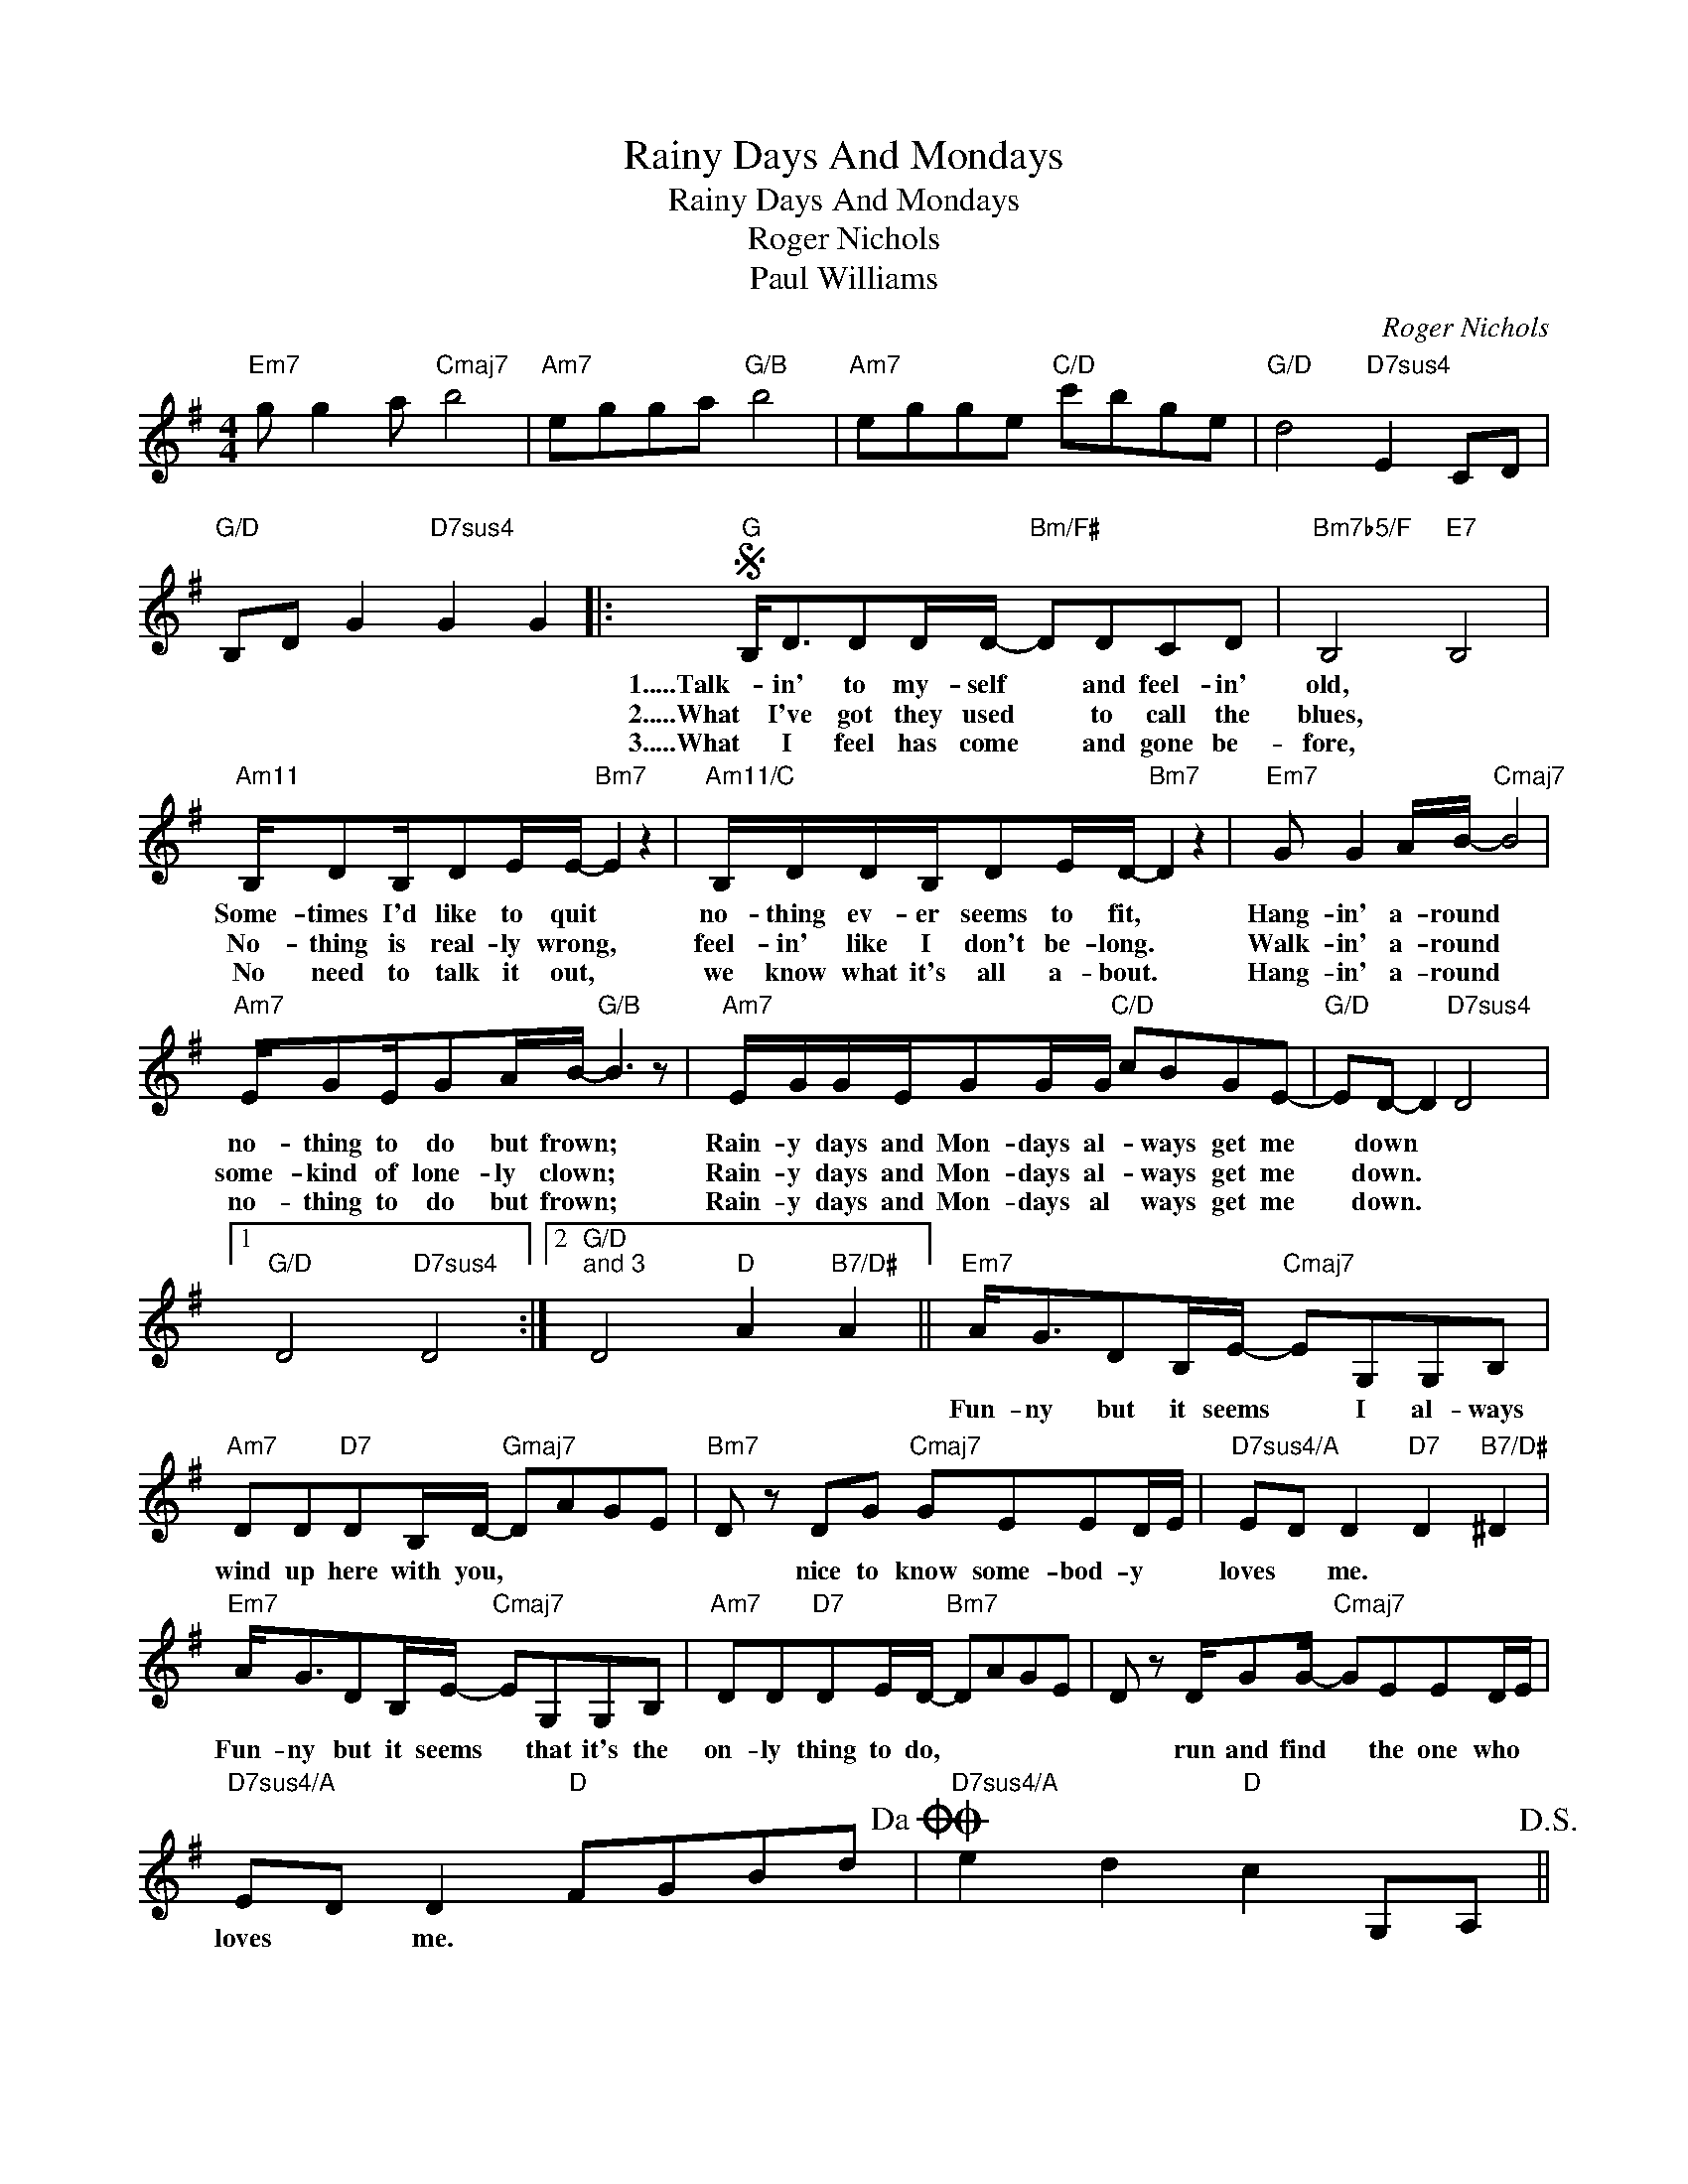 X:1
T:Rainy Days And Mondays
T:Rainy Days And Mondays
T:Roger Nichols
T:Paul Williams
C:Roger Nichols
Z:All Rights Reserved
L:1/8
M:4/4
K:G
V:1 treble 
%%MIDI program 40
%%MIDI control 7 100
%%MIDI control 10 64
V:1
"Em7" g g2 a"Cmaj7" b4 |"Am7" egga"G/B" b4 |"Am7" egge"C/D" c'bge |"G/D" d4"D7sus4" E2 CD | %4
w: ||||
w: ||||
w: ||||
"G/D" B,D G2"D7sus4" G2 G2 |:S"G" B,<DDD/D/-"Bm/F#" DDCD |"Bm7b5/F" B,4"E7" B,4 | %7
w: |1.....Talk- in' to my- self * and feel- in'|old, *|
w: |2.....What I've got they used * to call the|blues, *|
w: |3.....What I feel has come * and gone be-|fore, *|
"Am11" B,/DB,/DE/E/-"Bm7" E2 z2 |"Am11/C" B,/D/D/B,/DE/D/-"Bm7" D2 z2 |"Em7" G G2 A/B/-"Cmaj7" B4 | %10
w: Some- times I'd like to quit *|no- thing ev- er seems to fit, *|Hang- in' a- round *|
w: No- thing is real- ly wrong, *|feel- in' like I don't be- long. *|Walk- in' a- round *|
w: No need to talk it out, *|we know what it's all a- bout. *|Hang- in' a- round *|
"Am7" E/GE/GA/B/-"G/B" B3 z |"Am7" E/G/G/E/GG/G/"C/D" cBGE- |"G/D" ED- D2"D7sus4" D4 |1 %13
w: no- thing to do but frown; *|Rain- y days and Mon- days al- * ways get me|* down * *|
w: some- kind of lone- ly clown; *|Rain- y days and Mon- days al- * ways get me|* down. * *|
w: no- thing to do but frown; *|Rain- y days and Mon- days al * ways get me|* down. * *|
"G/D" D4"D7sus4" D4 :|2"G/D""^and 3" D4"D" A2"B7/D#" A2 ||"Em7" A<GDB,/E/-"Cmaj7" EG,G,B, | %16
w: ||Fun- ny but it seems * I al- ways|
w: |||
w: |||
"Am7" DD"D7"DB,/D/-"Gmaj7" DAGE |"Bm7" D z DG"Cmaj7" GEED/E/ |"D7sus4/A" ED D2"D7" D2"B7/D#" ^D2 | %19
w: wind up here with you, * * * *|* nice to know some- bod- y *|loves * me. * *|
w: |||
w: |||
"Em7" A<GDB,/E/-"Cmaj7" EG,G,B, |"Am7" DD"D7"DE/D/-"Bm7" DAGE | D z D/GG/-"Cmaj7" GEED/E/ | %22
w: Fun- ny but it seems * that it's the|on- ly thing to do, * * * *|* run and find * the one who *|
w: |||
w: |||
"D7sus4/A" ED D2"D" FGBd!dacoda! |O"D7sus4/A" e2 d2"D" c2 G,A,!D.S.! || %24
w: loves * me. * * * *||
w: ||
w: ||
O"E7sus4/B" e2"^coda" e2"E7sus4" f2"E7" E2 ||"A" ^C<EEE"C#m/G" EEDE- |"C#m7b5" E ^C3-"F#7" C3 z | %27
w: |What I feel has come and gone be-|* fore, *|
w: |||
w: |||
"Bm11" ^C/EC/EF/E/-"C#m7" E4 |"Bm11/D" ^C/E/E/C/EF/E/-"C#m7" E3 z |:"F#m7" A A2 B/^c/-"Dmaj7" c4 | %30
w: No need to talk it out, *|We know what it's all a- bout *|Hang- in' a- round *|
w: |||
w: |||
"Bm7" F/AF/AB/^c/-"A/C#" c3 z |1"Bm7" F/A/A/F/AA"D/E" d^cAF || %32
w: noth- in' to do but frown, *|rain- y days and Mon- days al- ways get me|
w: ||
w: ||
"Amaj7/E" E2 E2"D/E" F2"C#7/F" ^G2 :|2[M:2/4]"D" F/A/A/F/ AA || %34
w: down. * * *|rain- y days and Mon- days|
w: ||
w: ||
[M:4/4]"Bm7" d2"C#m" ^cA"D/E" A2 FE- |"A/E" E E3"Bm7/E" E2 E2 |"A/E" E2 E2"Bm7/E" E2 BA | %37
w: al- ways * get me *|* down. * *||
w: |||
w: |||
"A/E" E2 E2"Bm7/E" E2 E2 |"A7sus4" e4"Amaj7" e4 |] %39
w: ||
w: ||
w: ||


